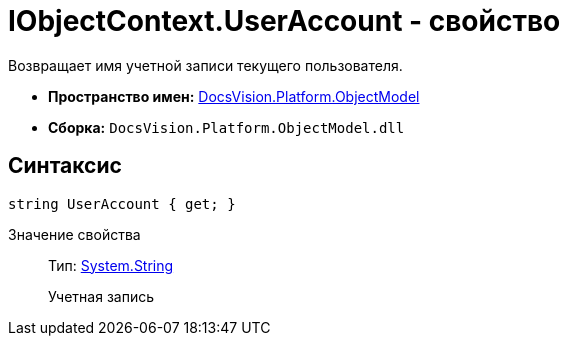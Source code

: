 = IObjectContext.UserAccount - свойство

Возвращает имя учетной записи текущего пользователя.

* *Пространство имен:* xref:api/DocsVision/Platform/ObjectModel/ObjectModel_NS.adoc[DocsVision.Platform.ObjectModel]
* *Сборка:* `DocsVision.Platform.ObjectModel.dll`

== Синтаксис

[source,csharp]
----
string UserAccount { get; }
----

Значение свойства::
Тип: http://msdn.microsoft.com/ru-ru/library/system.string.aspx[System.String]
+
Учетная запись
